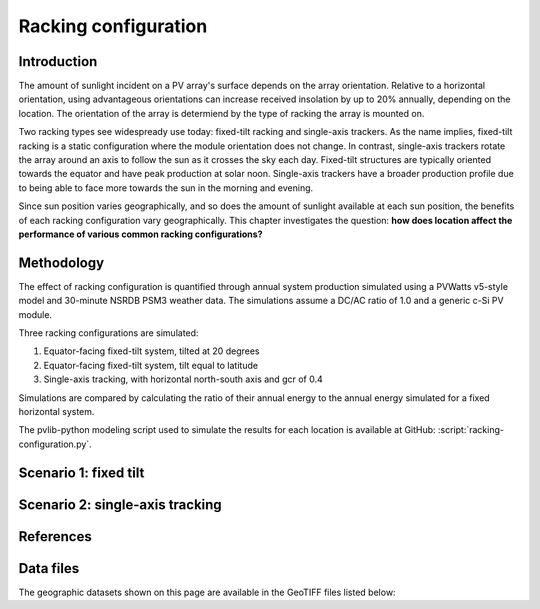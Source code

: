 
.. map-header::


Racking configuration
=====================


Introduction
------------

The amount of sunlight incident on a PV array's surface depends on the array
orientation.  Relative to a horizontal orientation, using advantageous
orientations can increase received insolation by up to 20% annually, depending
on the location.  The orientation of the array is determiend by the type of racking
the array is mounted on.

Two racking types see widespready use today: fixed-tilt racking and
single-axis trackers.  As the name implies, fixed-tilt racking is a static
configuration where the module orientation does not change.  In contrast,
single-axis trackers rotate the array around an axis to follow the sun
as it crosses the sky each day.  Fixed-tilt structures are typically
oriented towards the equator and have peak production at solar noon.
Single-axis trackers have a broader production profile due to being able
to face more towards the sun in the morning and evening.

Since sun position varies geographically, and so does the amount of sunlight
available at each sun position, the benefits of each racking configuration vary
geographically.  This chapter investigates the question: **how does location
affect the performance of various common racking configurations?**


Methodology
-----------

The effect of racking configuration is quantified through annual system
production simulated using a PVWatts v5-style model and 30-minute NSRDB PSM3
weather data.  The simulations assume a DC/AC ratio of 1.0 and a generic
c-Si PV module.

Three racking configurations are simulated:

1. Equator-facing fixed-tilt system, tilted at 20 degrees
2. Equator-facing fixed-tilt system, tilt equal to latitude
3. Single-axis tracking, with horizontal north-south axis and gcr of 0.4

Simulations are compared by calculating the ratio of their annual energy
to the annual energy simulated for a fixed horizontal system.

The pvlib-python modeling script used to simulate the results for each
location is available at GitHub: :script:`racking-configuration.py`.


Scenario 1: fixed tilt
----------------------

.. map-widget:: 
   :colorscale_name: Viridis
   :short_description: Energy ratio [-]
   :layers_title: Array tilt:

    racking-configuration/FT_20_US_2020.tiff : 20 degrees
    racking-configuration/FT_lat_US_2020.tiff : Latitude



Scenario 2: single-axis tracking
--------------------------------

.. map-widget:: 
   :colorscale_name: Viridis
   :short_description: Energy ratio [-]

    racking-configuration/SAT_0_4_US_2020.tiff : SAT



References
----------

.. .. bibliography::
..    :list: enumerated
..    :filter: False 

   


Data files
----------

The geographic datasets shown on this page are available in the GeoTIFF
files listed below:

.. geotiff-index::
    :pattern: geotiffs/racking-configuration/*.tiff
